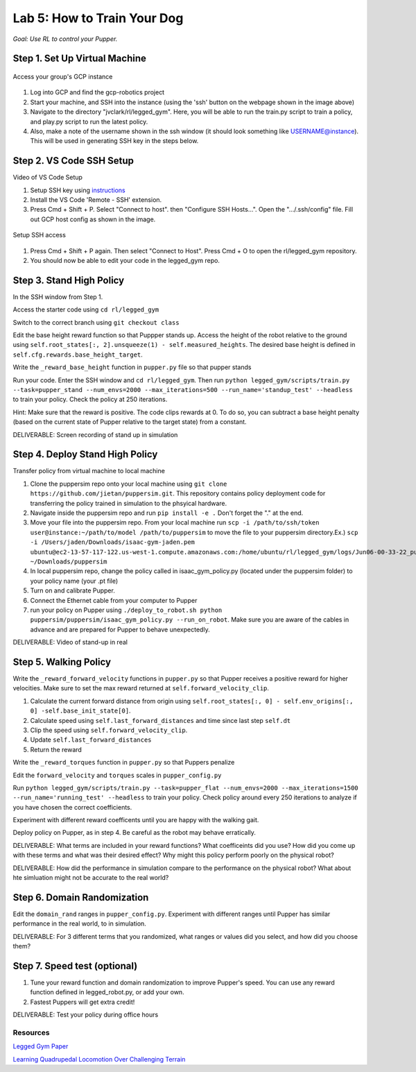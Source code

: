 Lab 5: How to Train Your Dog
========================

*Goal: Use RL to control your Pupper.*

Step 1. Set Up Virtual Machine
^^^^^^^^^^^^^^^^^^^^^^^^^^^^^^^^^^^^^^^^

.. figure:: ../../../_static/gcp_setup.jpg
    :align: center

    Access your group's GCP instance

#. Log into GCP and find the gcp-robotics project
#. Start your machine, and SSH into the instance (using the 'ssh' button on the webpage shown in the image above)
#. Navigate to the directory "jvclark/rl/legged_gym". Here, you will be able to run the train.py script to train a policy, and play.py script to run the latest policy.
#. Also, make a note of the username shown in the ssh window (it should look something like USERNAME@instance). This will be used in generating SSH key in the steps below.

Step 2. VS Code SSH Setup
^^^^^^^^^^^^^^^^^^^^^^^^^^^^^^^^^^^^^^^^

Video of VS Code Setup

#. Setup SSH key using `instructions <https://cloud.google.com/compute/docs/connect/create-ssh-keys>`_ 
#. Install the VS Code 'Remote - SSH' extension.
#. Press Cmd + Shift + P. Select "Connect to host". then "Configure SSH Hosts...". Open the ".../.ssh/config" file. Fill out GCP host config as shown in the image.

.. figure:: ../../../_static/ssh_setup.jpg
    :align: center

    Setup SSH access

#. Press Cmd + Shift + P again. Then select "Connect to Host". Press Cmd + O to open the rl/legged_gym repository.
#. You should now be able to edit your code in the legged_gym repo.

Step 3. Stand High Policy
^^^^^^^^^^^^^^^^^^^^^^^^^^^^^^^^^^^^^^^^

In the SSH window from Step 1.

Access the starter code using ``cd rl/legged_gym``

Switch to the correct branch using ``git checkout class``

Edit the base height reward function so that Puppper stands up. Access the height of the robot relative to the ground using ``self.root_states[:, 2].unsqueeze(1) - self.measured_heights``. The desired base height is defined in ``self.cfg.rewards.base_height_target``.

Write the  ``_reward_base_height`` function in ``pupper.py`` file so that pupper stands

Run your code. Enter the SSH window and ``cd rl/legged_gym``. Then run
``python legged_gym/scripts/train.py --task=pupper_stand --num_envs=2000 --max_iterations=500 --run_name='standup_test' --headless`` 
to train your policy. Check the policy at 250 iterations.

Hint: Make sure that the reward is positive. The code clips rewards at 0. To do so, you can subtract a base height penalty (based on the current state of Pupper relative to the target state) from a constant.

DELIVERABLE: Screen recording of stand up in simulation

Step 4. Deploy Stand High Policy
^^^^^^^^^^^^^^^^^^^^^^^^^^^^^^^^^^^^^^^^
Transfer policy from virtual machine to local machine

#. Clone the puppersim repo onto your local machine using ``git clone https://github.com/jietan/puppersim.git``. This repository contains policy deployment code for transferring the policy trained in simulation to the phsyical hardware.
#. Navigate inside the puppersim repo and run ``pip install -e .`` Don't forget the "." at the end.
#. Move your file into the puppersim repo. From your local machine run ``scp -i /path/to/ssh/token  user@instance:~/path/to/model /path/to/puppersim`` to move the file to your puppersim directory.Ex.) ``scp -i /Users/jaden/Downloads/isaac-gym-jaden.pem ubuntu@ec2-13-57-117-122.us-west-1.compute.amazonaws.com:/home/ubuntu/rl/legged_gym/logs/Jun06-00-33-22_pupper_test1/model_700.pt ~/Downloads/puppersim``
#. In local puppersim repo, change the policy called in isaac_gym_policy.py (located under the puppersim folder) to your policy name (your .pt file)
#. Turn on and calibrate Pupper. 
#. Connect the Ethernet cable from your computer to Pupper
#. run your policy on Pupper using ``./deploy_to_robot.sh python puppersim/puppersim/isaac_gym_policy.py --run_on_robot``. Make sure you are aware of the cables in advance and are prepared for Pupper to behave unexpectedly.

DELIVERABLE: Video of stand-up in real
    

Step 5. Walking Policy
^^^^^^^^^^^^^^^^^^^^^^^^^^^^^^^^^^^^^^^^

Write the  ``_reward_forward_velocity`` functions in ``pupper.py`` so that Pupper receives a positive reward for higher velocities. Make sure to set the max reward returned at ``self.forward_velocity_clip``.

#. Calculate the current forward distance from origin using ``self.root_states[:, 0] - self.env_origins[:, 0] -self.base_init_state[0]``.
#. Calculate speed using ``self.last_forward_distances`` and time since last step ``self.dt``
#. Clip the speed using ``self.forward_velocity_clip``.
#. Update ``self.last_forward_distances``
#. Return the reward

Write the ``_reward_torques`` function in ``pupper.py`` so that Puppers penalize

Edit the ``forward_velocity`` and ``torques`` scales in ``pupper_config.py``

Run 
``python legged_gym/scripts/train.py --task=pupper_flat --num_envs=2000 --max_iterations=1500 --run_name='running_test' --headless`` 
to train your policy. Check policy around every 250 iterations to analyze if you have chosen the correct coefficients.

Experiment with different reward coefficents until you are happy with the walking gait.

Deploy policy on Pupper, as in step 4. Be careful as the robot may behave erratically.

DELIVERABLE: What terms are included in your reward functions? What coefficeints did you use? How did you come up with these terms and what was their desired effect? Why might this policy perform poorly on the physical robot?

DELIVERABLE: How did the performance in simulation compare to the performance on the physical robot? What about hte simluation might not be accurate to the real world?

Step 6. Domain Randomization
^^^^^^^^^^^^^^^^^^^^^^^^^^^^^^^^^^^^^^^^^^^^^^^^^^^^^^^^^^^^

Edit the ``domain_rand`` ranges in ``pupper_config.py``. Experiment with different ranges until Pupper has similar performance in the real world, to in simulation.

DELIVERABLE: For 3 different terms that you randomized, what ranges or values did you select, and how did you choose them?

Step 7. Speed test (optional)
^^^^^^^^^^^^^^^^^^^^^^^^^^^^^^^^^^^^^^^^^^^^^^^^^^^^^^^^^^^^

#. Tune your reward function and domain randomization to improve Pupper's speed. You can use any reward function defined in legged_robot.py, or add your own.
#. Fastest Puppers will get extra credit!

DELIVERABLE: Test your policy during office hours

Resources
-----------
`Legged Gym Paper <https://arxiv.org/pdf/2109.11978.pdf>`_

`Learning Quadrupedal Locomotion Over Challenging Terrain <https://arxiv.org/abs/2010.11251>`_
